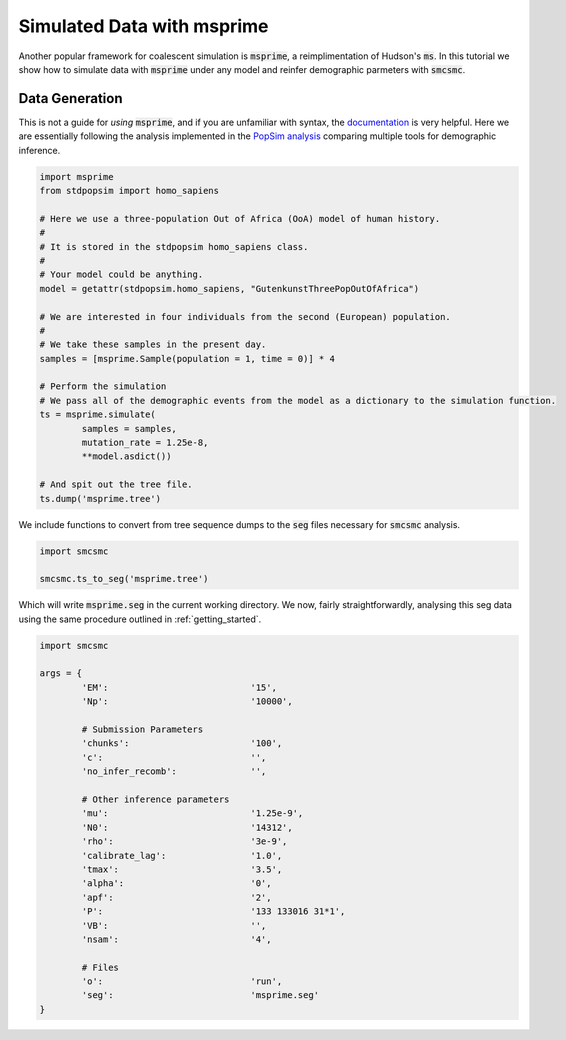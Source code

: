 Simulated Data with msprime
===========================

Another popular framework for coalescent simulation is :code:`msprime`, a reimplimentation of Hudson's :code:`ms`. In this tutorial we show how to simulate data with :code:`msprime` under any model and reinfer demographic parmeters with :code:`smcsmc`.

Data Generation
---------------

This is not a guide for *using* :code:`msprime`, and if you are unfamiliar with syntax, the `documentation <https://msprime.readthedocs.io/en/stable>`_ is very helpful. Here we are essentially following the analysis implemented in the `PopSim analysis <https://github.com/popgensims/analysis>`_ comparing multiple tools for demographic inference.  

.. code-block:: python

        import msprime
        from stdpopsim import homo_sapiens

        # Here we use a three-population Out of Africa (OoA) model of human history.
        #
        # It is stored in the stdpopsim homo_sapiens class. 
        #
        # Your model could be anything.
        model = getattr(stdpopsim.homo_sapiens, "GutenkunstThreePopOutOfAfrica")

        # We are interested in four individuals from the second (European) population.
        #
        # We take these samples in the present day.
        samples = [msprime.Sample(population = 1, time = 0)] * 4

        # Perform the simulation
        # We pass all of the demographic events from the model as a dictionary to the simulation function.
        ts = msprime.simulate(
                samples = samples,
                mutation_rate = 1.25e-8,
                **model.asdict())

        # And spit out the tree file.
        ts.dump('msprime.tree')


We include functions to convert from tree sequence dumps to the :code:`seg` files necessary for :code:`smcsmc` analysis.

.. code-block:: python

        import smcsmc

        smcsmc.ts_to_seg('msprime.tree')

Which will write :code:`msprime.seg` in the current working directory. We now, fairly straightforwardly, analysing this seg data using the same procedure outlined in :ref:`getting_started`.

.. code-block:: python

        import smcsmc

        args = {
                'EM': 				'15',
                'Np': 				'10000',
                
                # Submission Parameters
                'chunks': 			'100',
                'c':				'',
                'no_infer_recomb': 	        '',

                # Other inference parameters
                'mu': 				'1.25e-9',
                'N0':				'14312',
                'rho':				'3e-9',
                'calibrate_lag':	        '1.0',
                'tmax':				'3.5',
                'alpha': 			'0',
                'apf': 				'2',
                'P': 				'133 133016 31*1',
                'VB':				'',
                'nsam':				'4',

                # Files
                'o':                            'run',
                'seg':                          'msprime.seg'
        }
